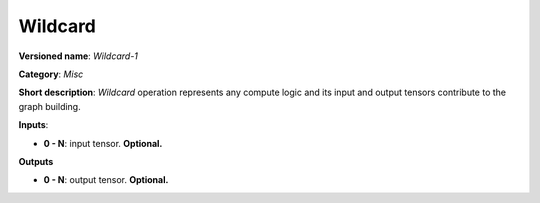 .. SPDX-FileCopyrightText: 2020 Intel Corporation
..
.. SPDX-License-Identifier: CC-BY-4.0

--------
Wildcard
--------

**Versioned name**: *Wildcard-1*

**Category**: *Misc*

**Short description**: *Wildcard* operation represents any compute logic and its input and output tensors contribute to the graph building.

**Inputs**:

* **0 - N**: input tensor. **Optional.**

**Outputs**

* **0 - N**: output tensor. **Optional.**
